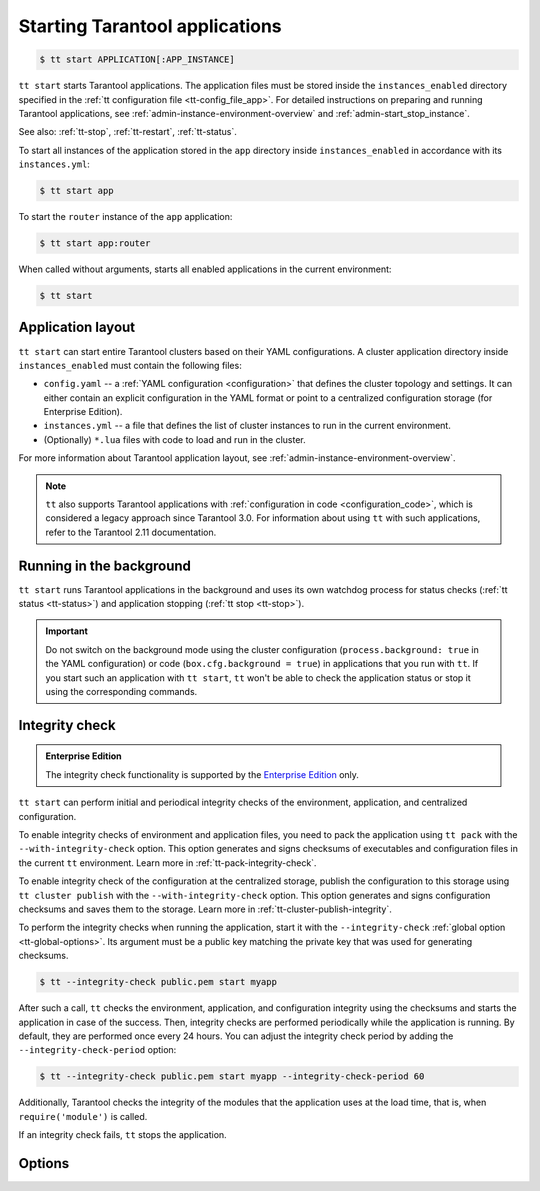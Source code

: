 .. _tt-start:

Starting Tarantool applications
===============================

..  code-block:: console

    $ tt start APPLICATION[:APP_INSTANCE]

``tt start`` starts Tarantool applications. The application files must be stored
inside the ``instances_enabled`` directory specified in the :ref:`tt configuration file <tt-config_file_app>`.
For detailed instructions on preparing and running Tarantool applications, see
:ref:`admin-instance-environment-overview` and :ref:`admin-start_stop_instance`.

See also: :ref:`tt-stop`, :ref:`tt-restart`, :ref:`tt-status`.

To start all instances of the application stored in the ``app`` directory inside
``instances_enabled`` in accordance with its ``instances.yml``:

..  code-block:: console

    $ tt start app

To start the ``router`` instance of the ``app`` application:

..  code-block:: console

    $ tt start app:router

When called without arguments, starts all enabled applications in the current environment:

..  code-block:: console

    $ tt start

.. _tt-start-app-layout:

Application layout
------------------

``tt start`` can start entire Tarantool clusters based on their YAML configurations.
A cluster application directory inside ``instances_enabled`` must contain the following files:

*   ``config.yaml`` -- a :ref:`YAML configuration <configuration>` that defines
    the cluster topology and settings.
    It can either contain an explicit configuration in the YAML format or point
    to a centralized configuration storage (for Enterprise Edition).
*   ``instances.yml`` -- a file that defines the list of cluster instances to run
    in the current environment.
*   (Optionally) ``*.lua`` files with code to load and run in the cluster.

For more information about Tarantool application layout, see :ref:`admin-instance-environment-overview`.

.. note::

    ``tt`` also supports Tarantool applications with :ref:`configuration in code <configuration_code>`,
    which is considered a legacy approach since Tarantool 3.0. For information
    about using ``tt`` with such applications, refer to the Tarantool 2.11 documentation.

.. _tt-start-background:

Running in the background
-------------------------

``tt start`` runs Tarantool applications in the background and uses its own watchdog
process for status checks (:ref:`tt status <tt-status>`) and application stopping (:ref:`tt stop <tt-stop>`).

.. important::

    Do not switch on the background mode using the cluster configuration
    (``process.background: true`` in the YAML configuration) or code (``box.cfg.background = true``)
    in applications that you run with ``tt``.
    If you start such an application with ``tt start``, ``tt`` won't be able to check
    the application status or stop it using the corresponding commands.

.. _tt-start-integrity-check:

Integrity check
---------------

..  admonition:: Enterprise Edition
    :class: fact

    The integrity check functionality is supported by the `Enterprise Edition <https://www.tarantool.io/compare/>`_ only.

``tt start`` can perform initial and periodical integrity checks of the environment,
application, and centralized configuration.

To enable integrity checks of environment and application files, you need to pack
the application using ``tt pack`` with the ``--with-integrity-check`` option.
This option generates and signs checksums of executables and configuration files in the current ``tt``
environment. Learn more in :ref:`tt-pack-integrity-check`.

To enable integrity check of the configuration at the centralized storage,
publish the configuration to this storage using ``tt cluster publish`` with the ``--with-integrity-check`` option.
This option generates and signs configuration checksums and saves them to the storage.
Learn more in :ref:`tt-cluster-publish-integrity`.

To perform the integrity checks when running the application, start it with the
``--integrity-check`` :ref:`global option <tt-global-options>`.
Its argument must be a public key matching the private key that was used for
generating checksums.

..  code-block:: console

    $ tt --integrity-check public.pem start myapp

After such a call, ``tt`` checks the environment, application, and configuration integrity
using the checksums and starts the application in case of the success. Then, integrity
checks are performed periodically while the application is running. By default,
they are performed once every 24 hours. You can adjust the integrity check period
by adding the ``--integrity-check-period`` option:

..  code-block:: console

    $ tt --integrity-check public.pem start myapp --integrity-check-period 60

Additionally, Tarantool checks the integrity of the modules that the application uses
at the load time, that is, when ``require('module')`` is called.

If an integrity check fails, ``tt`` stops the application.

.. _tt-start-options:

Options
-------

..  option:: --integrity-check-interval NUMBER

    Integrity check interval in seconds. Default: 86400 (24 hours).
    Set this option to ``0`` to disable periodic checks.

    See also: :ref:`tt-start-integrity-check`
